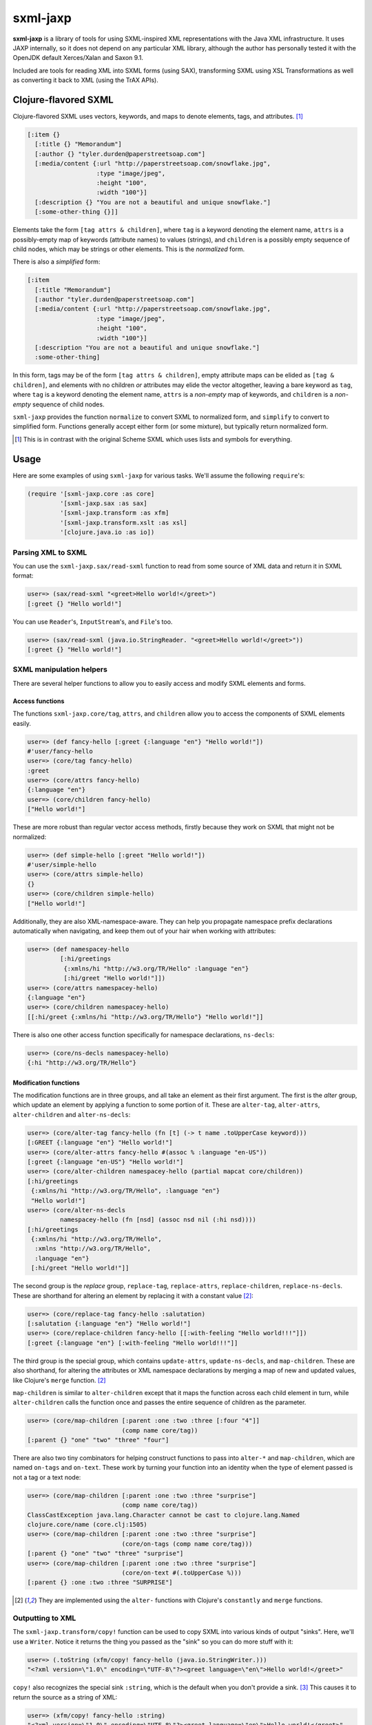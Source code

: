 =========
sxml-jaxp
=========

**sxml-jaxp** is a library of tools for using SXML-inspired XML representations
with the Java XML infrastructure. It uses JAXP internally, so it does not
depend on any particular XML library, although the author has personally tested
it with the OpenJDK default Xerces/Xalan and Saxon 9.1.

Included are tools for reading XML into SXML forms (using SAX), transforming
SXML using XSL Transformations as well as converting it back to XML (using the
TrAX APIs).

Clojure-flavored SXML
=====================

Clojure-flavored SXML uses vectors, keywords, and maps to denote elements,
tags, and attributes. [1]_

.. code:: clojure

  [:item {}
    [:title {} "Memorandum"]
    [:author {} "tyler.durden@paperstreetsoap.com"]
    [:media/content {:url "http://paperstreetsoap.com/snowflake.jpg",
                     :type "image/jpeg",
                     :height "100",
                     :width "100"}]
    [:description {} "You are not a beautiful and unique snowflake."]
    [:some-other-thing {}]]

Elements take the form ``[tag attrs & children]``, where ``tag`` is a keyword
denoting the element name, ``attrs`` is a possibly-empty map of keywords
(attribute names) to values (strings), and ``children`` is a possibly empty
sequence of child nodes, which may be strings or other elements. This is the
*normalized* form.

There is also a *simplified* form:

.. code:: clojure

  [:item
    [:title "Memorandum"]
    [:author "tyler.durden@paperstreetsoap.com"]
    [:media/content {:url "http://paperstreetsoap.com/snowflake.jpg",
                     :type "image/jpeg",
                     :height "100",
                     :width "100"}]
    [:description "You are not a beautiful and unique snowflake."]
    :some-other-thing]

In this form, tags may be of the form ``[tag attrs & children]``, empty
attribute maps can be elided as ``[tag & children]``, and elements with no
children *or* attributes may elide the vector altogether, leaving a bare
keyword as ``tag``, where ``tag`` is a keyword denoting the element name,
``attrs`` is a *non-empty* map of keywords, and ``children`` is a *non-empty*
sequence of child nodes.

``sxml-jaxp`` provides the function ``normalize`` to convert SXML to normalized
form, and ``simplify`` to convert to simplified form. Functions generally
accept either form (or some mixture), but typically return normalized form.

.. [1] This is in contrast with the original Scheme SXML which uses lists and
   symbols for everything.

Usage
=====

Here are some examples of using ``sxml-jaxp`` for various tasks. We'll assume
the following ``require``'s:

.. code:: clojure

  (require '[sxml-jaxp.core :as core]
           '[sxml-jaxp.sax :as sax]
           '[sxml-jaxp.transform :as xfm]
           '[sxml-jaxp.transform.xslt :as xsl]
           '[clojure.java.io :as io])

Parsing XML to SXML
-------------------

You can use the ``sxml-jaxp.sax/read-sxml`` function to read from some source
of XML data and return it in SXML format:

.. code:: clojure

  user=> (sax/read-sxml "<greet>Hello world!</greet>")
  [:greet {} "Hello world!"]

You can use ``Reader``'s, ``InputStream``'s, and ``File``'s too.

.. code:: clojure

  user=> (sax/read-sxml (java.io.StringReader. "<greet>Hello world!</greet>"))
  [:greet {} "Hello world!"]

SXML manipulation helpers
-------------------------

There are several helper functions to allow you to easily access and modify
SXML elements and forms.

Access functions
................

The functions ``sxml-jaxp.core/tag``, ``attrs``, and ``children`` allow you to
access the components of SXML elements easily.

.. code:: clojure

  user=> (def fancy-hello [:greet {:language "en"} "Hello world!"])
  #'user/fancy-hello
  user=> (core/tag fancy-hello)
  :greet
  user=> (core/attrs fancy-hello)
  {:language "en"}
  user=> (core/children fancy-hello)
  ["Hello world!"]

These are more robust than regular vector access methods, firstly because they
work on SXML that might not be normalized:

.. code:: clojure

  user=> (def simple-hello [:greet "Hello world!"])
  #'user/simple-hello
  user=> (core/attrs simple-hello)
  {}
  user=> (core/children simple-hello)
  ["Hello world!"]

Additionally, they are also XML-namespace-aware. They can help you propagate
namespace prefix declarations automatically when navigating, and keep them out
of your hair when working with attributes:

.. code:: clojure

  user=> (def namespacey-hello
           [:hi/greetings
            {:xmlns/hi "http://w3.org/TR/Hello" :language "en"}
            [:hi/greet "Hello world!"]])
  user=> (core/attrs namespacey-hello)
  {:language "en"}
  user=> (core/children namespacey-hello)
  [[:hi/greet {:xmlns/hi "http://w3.org/TR/Hello"} "Hello world!"]]

There is also one other access function specifically for namespace
declarations, ``ns-decls``:

.. code:: clojure

  user=> (core/ns-decls namespacey-hello)
  {:hi "http://w3.org/TR/Hello"}

Modification functions
......................

The modification functions are in three groups, and all take an element as
their first argument. The first is the *alter* group, which update an element
by applying a function to some portion of it. These are ``alter-tag``,
``alter-attrs``, ``alter-children`` and ``alter-ns-decls``:

.. code:: clojure

  user=> (core/alter-tag fancy-hello (fn [t] (-> t name .toUpperCase keyword)))
  [:GREET {:language "en"} "Hello world!"]
  user=> (core/alter-attrs fancy-hello #(assoc % :language "en-US"))
  [:greet {:language "en-US"} "Hello world!"]
  user=> (core/alter-children namespacey-hello (partial mapcat core/children))
  [:hi/greetings
   {:xmlns/hi "http://w3.org/TR/Hello", :language "en"}
   "Hello world!"]
  user=> (core/alter-ns-decls
           namespacey-hello (fn [nsd] (assoc nsd nil (:hi nsd))))
  [:hi/greetings
   {:xmlns/hi "http://w3.org/TR/Hello",
    :xmlns "http://w3.org/TR/Hello",
    :language "en"}
   [:hi/greet "Hello world!"]]

The second group is the *replace* group, ``replace-tag``, ``replace-attrs``,
``replace-children``, ``replace-ns-decls``. These are shorthand for altering an
element by replacing it with a constant value [2]_:

.. code:: clojure

  user=> (core/replace-tag fancy-hello :salutation)
  [:salutation {:language "en"} "Hello world!"]
  user=> (core/replace-children fancy-hello [[:with-feeling "Hello world!!!"]])
  [:greet {:language "en"} [:with-feeling "Hello world!!!"]]

The third group is the special group, which contains ``update-attrs``,
``update-ns-decls``, and ``map-children``. These are also shorthand, for
altering the attributes or XML namespace declarations by merging a map of new
and updated values, like Clojure's ``merge`` function. [2]_

``map-children`` is similar to ``alter-children`` except that it maps the
function across each child element in turn, while ``alter-children`` calls the
function once and passes the entire sequence of children as the parameter.

.. code:: clojure

  user=> (core/map-children [:parent :one :two :three [:four "4"]]
                            (comp name core/tag))
  [:parent {} "one" "two" "three" "four"]

There are also two tiny combinators for helping construct functions to pass
into ``alter-*`` and ``map-children``, which are named ``on-tags`` and
``on-text``. These work by turning your function into an identity when the type
of element passed is not a tag or a text node:

.. code:: clojure

  user=> (core/map-children [:parent :one :two :three "surprise"]
                            (comp name core/tag))
  ClassCastException java.lang.Character cannot be cast to clojure.lang.Named
  clojure.core/name (core.clj:1505)
  user=> (core/map-children [:parent :one :two :three "surprise"]
                            (core/on-tags (comp name core/tag)))
  [:parent {} "one" "two" "three" "surprise"]
  user=> (core/map-children [:parent :one :two :three "surprise"]
                            (core/on-text #(.toUpperCase %)))
  [:parent {} :one :two :three "SURPRISE"]

.. [2] They are implemented using the ``alter-`` functions with Clojure's
   ``constantly`` and ``merge`` functions.

Outputting to XML
-----------------

The ``sxml-jaxp.transform/copy!`` function can be used to copy SXML into various
kinds of output "sinks". Here, we'll use a ``Writer``. Notice it returns the
thing you passed as the "sink" so you can do more stuff with it:

.. code:: clojure

  user=> (.toString (xfm/copy! fancy-hello (java.io.StringWriter.)))
  "<?xml version=\"1.0\" encoding=\"UTF-8\"?><greet language=\"en\">Hello world!</greet>"

``copy!`` also recognizes the special sink ``:string``, which is the default
when you don't provide a sink. [3]_ This causes it to return the source as a
string of XML:

.. code:: clojure

  user=> (xfm/copy! fancy-hello :string)
  "<?xml version=\"1.0\" encoding=\"UTF-8\"?><greet language=\"en\">Hello world!</greet>"
  user=> (xfm/copy! fancy-hello)
  "<?xml version=\"1.0\" encoding=\"UTF-8\"?><greet language=\"en\">Hello world!</greet>"

XSL Transforms
--------------

Transformations are performed with the ``sxml-jaxp.transform/transform!``
function.  This accepts a stylesheet, a source, and a result. I'll use the XSLT
DSL (defined in ``sxml-jaxp.transform.xslt``) to create XSLT stylesheets.

.. code:: clojure

  user=> (xfm/transform! (xsl/stylesheet "1.0"
                           (xsl/match-template "/once-old"
                             [:new-again (xsl/copy-of "@*|node()")]))
                         [:once-old "Hi!"])
  [:new-again {} "Hi!"]

I didn't provide a target for the result, so it defaulted to the special target
``:sxml`` [3]_. Like ``copy!``, it recognizes the special target ``:string`` as
well, and you can use any other reasonable object as your result target.

Here's a more complex example, getting a seq of the latest article titles on
Ars Technica using their RSS feed:

.. code:: clojure

  user=> (def rss-title-tmpl
           (xfm/compile-template
             (xsl/stylesheet "1.0"
               (xsl/match-template "/rss/channel/item"
                 [:link {:title "{title}"}])
               (xsl/match-template "/rss"
                 [:items (xsl/apply-templates-to "channel/item")]))))
  #'user/rss-title-tmpl
  user=> (with-open [at-rss-in (io/input-stream
                                 "http://feeds.arstechnica.com/arstechnica/everything")]
           (map (comp :title core/attrs)
                (core/children (xfm/transform! rss-title-tmpl at-rss-in))))
  ("Forget Amazon’s two-day shipping, soon you can select drone delivery"
   "Why Comcast and other cable ISPs aren’t selling you gigabit Internet"
   "What’s the difference between college-level and corporate programming?"
   "Comet ISON fizzles… but there’s a sting in the tail"
   "Despacio: The 50,000-watt sound system designed for discerning audiophiles"
   "Anti-GMO crop paper to be forcibly retracted"
   "Gallery: Disorienting audiovisual show prepares you for teleportation"
   "Off Siberia’s Arctic coast, the seafloor belches methane"
   "Ars’ resident racer takes a second look at Forza Motorsport 5"
   "Chairs Technica: Where your favorite Ars writers park their rears"
   "Five complaints Ars readers have about OS X Mavericks"
   "Unhappy Thanksgiving for Prenda Law, ordered to pay $261K to defendants"
   "TV news team falls for Facebook doppelgänger scam"
   "Robot Garden 1.0: Putting Click and Grow to the test"
   "Water-repellant surface so efficient that drops bounce back off"
   "Successful killing by stealthy seahorses comes down to their snouts"
   "Tricksy hobbit-sized black hole pretends to be a giant"
   "Ars Technica System Guide: November 2013"
   "Dealmaster Black Friday blowout continues, with updated deals!"
   "Google removes CyanogenMod Installer from Play Store"
   "How to talk your family out of bad consumer electronics purchases"
   "Once-great SSD manufacturer OCZ filing for bankruptcy"
   "Catch up on last-gen gaming with these Black Friday deals"
   "New Linux worm targets routers, cameras, “Internet of things” devices"
   "Elusive Higgs decay channel spotted; particle looks ever more standard")

Here we've pre-compiled our XSL template using ``compile-template``. This can
be used if you plan on transforming more than one document with a particular
stylesheet. It uses TrAX to compile the template into some object implementing
``Templates``, so that it doesn't have to parse and compile it for every
invocation.

.. [3] ``copy!`` actually recognizes the ``:sxml`` sink also, although I don't
   know why you'd ever need that; generally you'd want to use
   ``sxml-jaxp.sax/read-sxml`` which bypasses TrAX and reads the input directly
   with SAX.

XSLT DSL
........

The namespace ``sxml-jaxp.transform.xslt`` [4]_ defines a DSL for writing XSL
transformation stylesheets in Clojure. This DSL outputs the stylesheets in SXML
format. Here's the template we used in the last example:

.. code:: clojure

  user=> (xsl/stylesheet "1.0"
           (xsl/match-template "/rss/channel/item"
             [:link {:title "{title}"}])
           (xsl/match-template "/rss"
             [:items (xsl/apply-templates-to "channel/item")]))
  [:xsl/stylesheet
   {:xmlns/xsl "http://www.w3.org/1999/XSL/Transform", :version "1.0"}
   [:xsl/template
    {:match "/rss/channel/item"}
    [:link {:title "{title}"}]]
   [:xsl/template
    {:match "/rss"}
    [:items [:xsl/apply-templates {:select "channel/item"}]]]]

It does not abstract XSLT very much, except for defining some instructions to
accept positional parameters when they are otherwise always required as
attributes. For example, ``<xsl:value-of />`` always requires a ``select``
attribute, so ``<xsl:value-of select="foo" />`` is written simply
``(xsl/value-of "foo")``. Additional, optional attributes can be added by
supplying a map after the positional parameter.

There are a handful of exceptions:

* ``<xsl:template />`` is actually exposed as two separate functions,
  ``match-template`` and ``named-template``, where the positional argument is
  the XPath ``match`` expression and the template name, respectively, since it
  is fairly common to specify either one or the other.

* ``<xsl:choose />``, a particularly contorted and wordy XSLT construct, is
  exposed as ``cond*``, which looks like an ordinary Clojure ``cond`` except
  that in the predicate position are boolean XPath expressions (which appear
  in the ``<xsl:when test="" />`` attribute) or ``:else`` (for
  ``<xsl:otherwise />``), and in the consequent position is the contents of
  the ``when`` or ``otherwise`` instructions. You can put multiple elements
  inside the consequent by placing them in a vector, as long as the vector
  does not start with a keyword:

  .. code:: clojure

    user=> (xsl/cond*
             "foo" (xsl/value-of "foo")
             "bar" :bar
             :else [[:foo "bar"] [:baz "baz"]])
    [:xsl/choose
     [:xsl/when {:test "foo"} [:xsl/value-of {:select "foo"}]]
     [:xsl/when {:test "bar"} :bar]
     [:xsl/otherwise [:foo "bar"] [:baz "baz"]]]

* ``<xsl:if />`` is exposed as ``if*``. Beware that it behaves like XSLT
  ``<xsl:if />`` and does not accept an alternate expression like Clojure's
  ``if``; all arguments after the condition expression are part of the
  consequent. (It is more akin to Clojure's ``when``). If you need to express
  an alternate, use ``cond*``.

* ``<xsl:apply-templates />`` is exposed as ``apply-templates`` for the
  wildcard case, and ``apply-templates-to`` for the selective case. The latter
  accepts as it's positional parameter the XPath expression appearing in the
  ``select`` attribute.

.. [4] ``:use``'ing the ``sxml-jaxp.transform.xslt`` namespace should be done
   with caution, as XSLT uses names for several instructions that collide with
   identically-named Clojure core functions. Use ``:only``, ``:exclude``, or
   ``:refer-clojure`` to control these collisions if you absolutely must
   ``:use`` the XSLT DSL namespace.

XML namespaces
==============

As has been mentioned, ``sxml-jaxp`` is XML-namespace-aware. As you've probably
guessed from the preceding sections, namespaces on keywords in SXML are
interpreted as XML namespace prefixes, e.g. ``:xsl/stylesheet``,
``:xi/include``, or ``:fo/page-sequence``.

Namespace prefix declarations are also specified in an analogous way to XML:
using ``xmlns`` attributes:

.. code:: clojure

  [:html {:xmlns "http://www.w3.org/1999/xhtml",
          :xmlns/xi "http://www.w3.org/2001/XInclude"}
   [:head [:title "Namespace example"]]
   [:xi/include {:href "body.xml"}]]

These attributes are recognized as namespace prefix declarations and
communicated to the various Java XML APIs as required.

Whenever an SXML form is traversed by ``sxml-jaxp``'s SAX reader, a map
contained in ``sxml-jaxp.sax/*default-xmlns*`` is used to resolve un-declared
namespace prefixes:

.. code:: clojure

  user=> (use '[sxml-jaxp.sax :only [*default-xmlns*]])
  nil
  user=> (binding [*default-xmlns* {nil "http://www.w3.org/1999/xhtml",
                                    :xi "http://www.w3.org/2001/XInclude"}]
           (xfm/copy! [:html
                       [:head [:title "Namespace example"]]
                       [:xi/include {:href "body.xml"}]]
                      *out*))
  <?xml version="1.0" encoding="UTF-8"?><html xmlns="http://www.w3.org/1999/xhtml"
                                              xmlns:xi="http://www.w3.org/2001/XInclude">
     <head>
        <meta http-equiv="Content-Type" content="text/html; charset=UTF-8" />
        <title>Namespace example</title>
     </head>
     <xi:include href="body.xml"></xi:include>
  </html>#<OutputStreamWriter java.io.OutputStreamWriter@484ae502>

Note that for convenience, ``sxml-jaxp.transform.xslt/stylesheet``
automatically declares the ``xsl`` prefix.

SAX event filters
=================

The ``sxml-jaxp.sax.filter`` module allows filters to be inserted which operate
on the SAX event seq [5]_ generated when SXML is fed as input into JAXP. This
API is experimental, but an example application of this is the Hiccup filter in
``sxml-jaxp.sax.filter.hiccup``, which allows writing XHTML ``id`` and
``class`` attributes using Hiccup's shortcut syntax. Here we'll use
``xfm/copy!``'s ``:sxml`` target to help make it clearer what's going on:

.. code:: clojure

  user=> (use '[sxml-jaxp.sax.filter]
              '[sxml-jaxp.sax.filter.hiccup])
  nil
  user=> (def hiccup-example
           [:html
            [:div#main
             [:p.example.first "An example"]
             [:p.example "Another example"]]])
  #'user/hiccup-example
  user=> (xfm/copy! (filter-with [hiccup] hiccup-example) :sxml)
  [:html
   {}
   [:div
    {:id "main"}
    [:p {:class "example first"} "An example"]
    [:p {:class "example"} "Another example"]]]

If an ``:id`` key appears in an element's attribute map, it overrides the
Hiccup-specified one. If a ``:class`` key is present in the attribute map, it
may be a HTML-style space-delimited string, or a set of strings. The class
names so specified are unioned with the Hiccup-specified classes.

.. code:: clojure

  user=> (xfm/copy! (filter-with [hiccup]
                      [:div#old {:id "new"}]) :sxml)
  [:div {:id "new"}]
  user=> (xfm/copy! (filter-with [hiccup]
                      [:div.a.b {:class "b c"}]) :sxml)
  [:div {:class "a b c"}]

.. [5] The SAX event seq format was originally added to decouple SXML traversal
   from the dirty work of interoperating with the Java SAX API. Perhaps in the
   future, the SAX event seq format will be available in more parts of the API,
   to make the filter feature more useful and composable.

SXML precompilation
-------------------

**Here be dragons.**

SXML can be "pre-compiled", in a sense, by converting it to SAX event seq
format ahead of time. This allows the SAX interop to get better performance by
pre-computing the traversal of an oft-used SXML form. The
``sxml-jaxp.transform`` APIs all accept this format as input.  The easiest way
to use this is the ``sxml-jaxp.sax/compiled-sxml`` macro, which will
pre-compile a literal SXML form at compile time:

.. code:: clojure

  user=> (let [a "foo" b "bar" c "baz"]
           (xfm/copy! (sax/compiled-sxml [:root a b [:c c]])))
  "<?xml version=\"1.0\" encoding=\"UTF-8\"?><root>foobar<c>baz</c></root>"

It comes in a vanilla function version as well, ``compile-sxml``.

However, there are several caveats in the current implementation (which may be
fixable but I haven't thought about it enough):

* Expressions may be used in the content of a pre-compiled literal, but in the
  current implementation, they are are fixed as element names when at the head
  of a vector, and as text nodes anywhere else. They cannot affect the element
  structure of the resulting document:

  .. code:: clojure

    user=> (let [elem :go]
             (xfm/copy! (sax/compiled-sxml [:ready :set elem [elem]])))
    "<?xml version=\"1.0\" encoding=\"UTF-8\"?><ready><set/>:go<go/></ready>"
    user=> (let [fail [:fail "fail!"]]
             (xfm/copy! (sax/compiled-sxml [:ready :set fail])))
    "<?xml version=\"1.0\" encoding=\"UTF-8\"?><ready><set/>[:fail \"fail!\"]</ready>"

* Attributes must be literal maps, but they may contain expressions in the
  key and value positions. This is probably much easier to fix.

Limitations and future work
===========================

* Currently the SXML parser ignores processing instructions, and there is no
  way to express a processing instruction in SXML. Advice and suggestions
  welcome.

* Add support for interoperating with the ``clojure.xml`` data format, and
  investigate if there is anything interesting to add for traversing SXML with
  ``clojure.walk``.

* XPath support would be pretty awesome. This can probably be done by providing
  some help with feeding SXML into a ``Document``, along with a function to run
  XPath expressions against it and SXMLify the result.

* Allow filters to be more composable by separating the SAX parser into two
  stages, such that an event seq is generated first, and the shift-reduce SXML
  generation operates on that. Then stream filters can be inserted between
  them. Currently the SAX handler directly feeds the SXML generator.

License
=======

``sxml-jaxp`` is Copyright (C) 2010-2013 Kyle Schaffrick.

Distributed under the Eclipse Public License, the same as Clojure.
